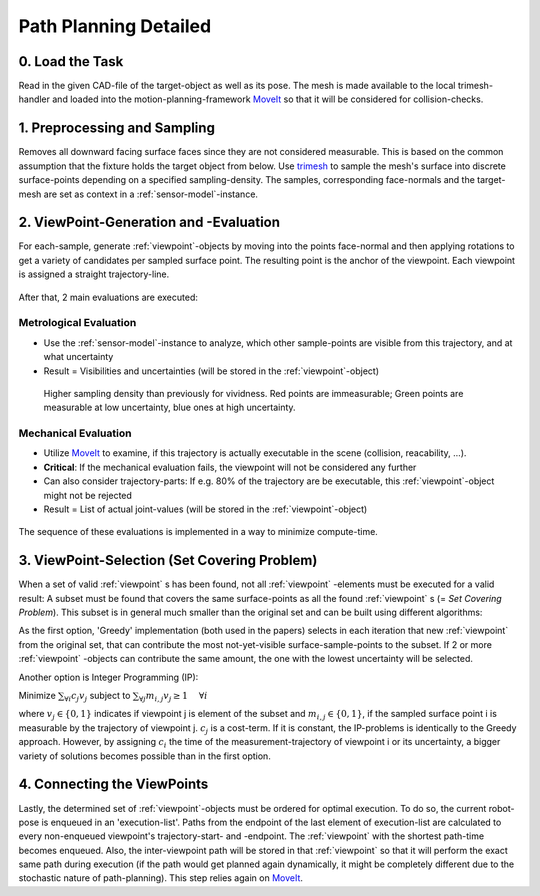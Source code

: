 .. _view-planning-detailed:

Path Planning Detailed
======================

0. Load the Task
----------------

Read in the given CAD-file of the target-object as well as its pose. The mesh is made available to the local trimesh-handler and loaded into the motion-planning-framework 
`MoveIt <https://moveit.ros.org>`_ so that it will be considered for collision-checks.

.. figure:: images/moveit_collision_added.png

   

1. Preprocessing and Sampling
-----------------------------

Removes all downward facing surface faces since they are not considered measurable. This is based on the common assumption that the fixture holds the target object from below.
Use `trimesh <https://trimsh.org/>`_ to sample the mesh's surface into discrete surface-points depending on a specified sampling-density. The samples, corresponding face-normals and the target-mesh are
set as context in a :ref:`sensor-model`-instance.

.. figure:: images/sampling_trimesh.png

2. ViewPoint-Generation and -Evaluation
---------------------------------------

For each-sample, generate :ref:`viewpoint`-objects by moving into the points face-normal and then applying rotations to get a variety of candidates per sampled surface point.
The resulting point is the anchor of the viewpoint. Each viewpoint is assigned a straight trajectory-line. 

.. figure:: images/trajectory_generation.png


After that, 2 main evaluations are executed:

Metrological Evaluation
:::::::::::::::::::::::

* Use the :ref:`sensor-model`-instance to analyze, which other sample-points are visible from this trajectory, and at what uncertainty
* Result = Visibilities and uncertainties (will be stored in the :ref:`viewpoint`-object)

.. figure:: images/measurement_example.png
   
  Higher sampling density than previously for vividness. Red points are immeasurable; Green points are measurable at low uncertainty, blue ones at high uncertainty.

Mechanical Evaluation
:::::::::::::::::::::

* Utilize `MoveIt <https://moveit.ros.org>`_ to examine, if this trajectory is actually executable in the scene (collision, reacability, ...).
* **Critical**: If the mechanical evaluation fails, the viewpoint will not be considered any further
* Can also consider trajectory-parts: If e.g. 80% of the trajectory are be executable, this :ref:`viewpoint`-object might not be rejected
* Result = List of actual joint-values (will be stored in the :ref:`viewpoint`-object)


.. figure:: images/collision_check.png

The sequence of these evaluations is implemented in a way to minimize compute-time.

3. ViewPoint-Selection (Set Covering Problem)
---------------------------------------------

When a set of valid :ref:`viewpoint` s has been found, not all :ref:`viewpoint` -elements must be executed for a valid result: A subset must be found that 
covers the same surface-points as all the found :ref:`viewpoint` s (= *Set Covering Problem*). This subset is in general much smaller than the original set and can be built using different algorithms:

As the first option, 'Greedy' implementation (both used in the papers) selects in each iteration that new :ref:`viewpoint` from the original set, that can contribute the most 
not-yet-visible surface-sample-points to the subset. If 2 or more :ref:`viewpoint` -objects can contribute the same amount, the one with the lowest uncertainty will be selected.

Another option is Integer Programming (IP):

Minimize :math:`\sum_{\forall i} c_j v_j` subject to :math:`\sum_{\forall j} m_{i,j} v_j \ge 1~~~~\forall i` 

where :math:`v_j \in \{0,1\}` indicates if viewpoint j is element of the subset and :math:`m_{i,j} \in \{0, 1\}`, if the sampled surface point i is measurable by the trajectory of viewpoint j.
:math:`c_{j}` is a cost-term. If it is constant, the IP-problems is identically to the Greedy approach. However, by assigning :math:`c_{i}` the time of the measurement-trajectory
of viewpoint i or its uncertainty, a bigger variety of solutions becomes possible than in the first option.

4. Connecting the ViewPoints
----------------------------

Lastly, the determined set of :ref:`viewpoint`-objects must be ordered for optimal execution. To do so, the current robot-pose is enqueued in an 'execution-list'.
Paths from the endpoint of the last element of execution-list are calculated to every non-enqueued viewpoint's trajectory-start- and -endpoint. The :ref:`viewpoint` with the shortest path-time becomes enqueued.
Also, the inter-viewpoint path will be stored in that :ref:`viewpoint` so that it will perform the exact same path during execution (if the path would get planned again dynamically,
it might be completely different due to the stochastic nature of path-planning). This step relies again on `MoveIt <https://moveit.ros.org>`_.

